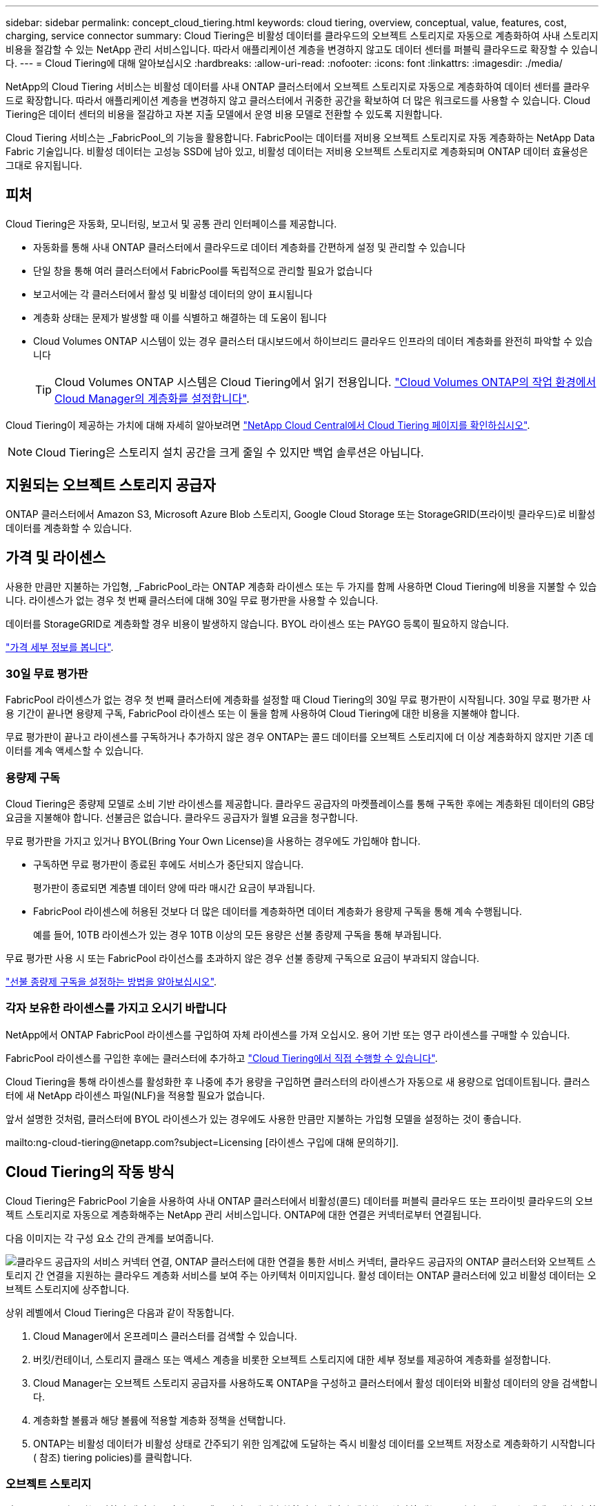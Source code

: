 ---
sidebar: sidebar 
permalink: concept_cloud_tiering.html 
keywords: cloud tiering, overview, conceptual, value, features, cost, charging, service connector 
summary: Cloud Tiering은 비활성 데이터를 클라우드의 오브젝트 스토리지로 자동으로 계층화하여 사내 스토리지 비용을 절감할 수 있는 NetApp 관리 서비스입니다. 따라서 애플리케이션 계층을 변경하지 않고도 데이터 센터를 퍼블릭 클라우드로 확장할 수 있습니다. 
---
= Cloud Tiering에 대해 알아보십시오
:hardbreaks:
:allow-uri-read: 
:nofooter: 
:icons: font
:linkattrs: 
:imagesdir: ./media/


[role="lead"]
NetApp의 Cloud Tiering 서비스는 비활성 데이터를 사내 ONTAP 클러스터에서 오브젝트 스토리지로 자동으로 계층화하여 데이터 센터를 클라우드로 확장합니다. 따라서 애플리케이션 계층을 변경하지 않고 클러스터에서 귀중한 공간을 확보하여 더 많은 워크로드를 사용할 수 있습니다. Cloud Tiering은 데이터 센터의 비용을 절감하고 자본 지출 모델에서 운영 비용 모델로 전환할 수 있도록 지원합니다.

Cloud Tiering 서비스는 _FabricPool_의 기능을 활용합니다. FabricPool는 데이터를 저비용 오브젝트 스토리지로 자동 계층화하는 NetApp Data Fabric 기술입니다. 비활성 데이터는 고성능 SSD에 남아 있고, 비활성 데이터는 저비용 오브젝트 스토리지로 계층화되며 ONTAP 데이터 효율성은 그대로 유지됩니다.



== 피처

Cloud Tiering은 자동화, 모니터링, 보고서 및 공통 관리 인터페이스를 제공합니다.

* 자동화를 통해 사내 ONTAP 클러스터에서 클라우드로 데이터 계층화를 간편하게 설정 및 관리할 수 있습니다
* 단일 창을 통해 여러 클러스터에서 FabricPool를 독립적으로 관리할 필요가 없습니다
* 보고서에는 각 클러스터에서 활성 및 비활성 데이터의 양이 표시됩니다
* 계층화 상태는 문제가 발생할 때 이를 식별하고 해결하는 데 도움이 됩니다
* Cloud Volumes ONTAP 시스템이 있는 경우 클러스터 대시보드에서 하이브리드 클라우드 인프라의 데이터 계층화를 완전히 파악할 수 있습니다
+

TIP: Cloud Volumes ONTAP 시스템은 Cloud Tiering에서 읽기 전용입니다. link:task_tiering.html["Cloud Volumes ONTAP의 작업 환경에서 Cloud Manager의 계층화를 설정합니다"].



Cloud Tiering이 제공하는 가치에 대해 자세히 알아보려면 https://cloud.netapp.com/cloud-tiering["NetApp Cloud Central에서 Cloud Tiering 페이지를 확인하십시오"^].


NOTE: Cloud Tiering은 스토리지 설치 공간을 크게 줄일 수 있지만 백업 솔루션은 아닙니다.



== 지원되는 오브젝트 스토리지 공급자

ONTAP 클러스터에서 Amazon S3, Microsoft Azure Blob 스토리지, Google Cloud Storage 또는 StorageGRID(프라이빗 클라우드)로 비활성 데이터를 계층화할 수 있습니다.



== 가격 및 라이센스

사용한 만큼만 지불하는 가입형, _FabricPool_라는 ONTAP 계층화 라이센스 또는 두 가지를 함께 사용하면 Cloud Tiering에 비용을 지불할 수 있습니다. 라이센스가 없는 경우 첫 번째 클러스터에 대해 30일 무료 평가판을 사용할 수 있습니다.

데이터를 StorageGRID로 계층화할 경우 비용이 발생하지 않습니다. BYOL 라이센스 또는 PAYGO 등록이 필요하지 않습니다.

https://cloud.netapp.com/cloud-tiering["가격 세부 정보를 봅니다"^].



=== 30일 무료 평가판

FabricPool 라이센스가 없는 경우 첫 번째 클러스터에 계층화를 설정할 때 Cloud Tiering의 30일 무료 평가판이 시작됩니다. 30일 무료 평가판 사용 기간이 끝나면 용량제 구독, FabricPool 라이센스 또는 이 둘을 함께 사용하여 Cloud Tiering에 대한 비용을 지불해야 합니다.

무료 평가판이 끝나고 라이센스를 구독하거나 추가하지 않은 경우 ONTAP는 콜드 데이터를 오브젝트 스토리지에 더 이상 계층화하지 않지만 기존 데이터를 계속 액세스할 수 있습니다.



=== 용량제 구독

Cloud Tiering은 종량제 모델로 소비 기반 라이센스를 제공합니다. 클라우드 공급자의 마켓플레이스를 통해 구독한 후에는 계층화된 데이터의 GB당 요금을 지불해야 합니다. 선불금은 없습니다. 클라우드 공급자가 월별 요금을 청구합니다.

무료 평가판을 가지고 있거나 BYOL(Bring Your Own License)을 사용하는 경우에도 가입해야 합니다.

* 구독하면 무료 평가판이 종료된 후에도 서비스가 중단되지 않습니다.
+
평가판이 종료되면 계층별 데이터 양에 따라 매시간 요금이 부과됩니다.

* FabricPool 라이센스에 허용된 것보다 더 많은 데이터를 계층화하면 데이터 계층화가 용량제 구독을 통해 계속 수행됩니다.
+
예를 들어, 10TB 라이센스가 있는 경우 10TB 이상의 모든 용량은 선불 종량제 구독을 통해 부과됩니다.



무료 평가판 사용 시 또는 FabricPool 라이선스를 초과하지 않은 경우 선불 종량제 구독으로 요금이 부과되지 않습니다.

link:task_licensing_cloud_tiering.html["선불 종량제 구독을 설정하는 방법을 알아보십시오"].



=== 각자 보유한 라이센스를 가지고 오시기 바랍니다

NetApp에서 ONTAP FabricPool 라이센스를 구입하여 자체 라이센스를 가져 오십시오. 용어 기반 또는 영구 라이센스를 구매할 수 있습니다.

FabricPool 라이센스를 구입한 후에는 클러스터에 추가하고 link:task_licensing_cloud_tiering.html#adding-a-tiering-license-to-ontap["Cloud Tiering에서 직접 수행할 수 있습니다"].

Cloud Tiering을 통해 라이센스를 활성화한 후 나중에 추가 용량을 구입하면 클러스터의 라이센스가 자동으로 새 용량으로 업데이트됩니다. 클러스터에 새 NetApp 라이센스 파일(NLF)을 적용할 필요가 없습니다.

앞서 설명한 것처럼, 클러스터에 BYOL 라이센스가 있는 경우에도 사용한 만큼만 지불하는 가입형 모델을 설정하는 것이 좋습니다.

mailto:ng-cloud-tiering@netapp.com?subject=Licensing [라이센스 구입에 대해 문의하기].



== Cloud Tiering의 작동 방식

Cloud Tiering은 FabricPool 기술을 사용하여 사내 ONTAP 클러스터에서 비활성(콜드) 데이터를 퍼블릭 클라우드 또는 프라이빗 클라우드의 오브젝트 스토리지로 자동으로 계층화해주는 NetApp 관리 서비스입니다. ONTAP에 대한 연결은 커넥터로부터 연결됩니다.

다음 이미지는 각 구성 요소 간의 관계를 보여줍니다.

image:diagram_cloud_tiering.png["클라우드 공급자의 서비스 커넥터 연결, ONTAP 클러스터에 대한 연결을 통한 서비스 커넥터, 클라우드 공급자의 ONTAP 클러스터와 오브젝트 스토리지 간 연결을 지원하는 클라우드 계층화 서비스를 보여 주는 아키텍처 이미지입니다. 활성 데이터는 ONTAP 클러스터에 있고 비활성 데이터는 오브젝트 스토리지에 상주합니다."]

상위 레벨에서 Cloud Tiering은 다음과 같이 작동합니다.

. Cloud Manager에서 온프레미스 클러스터를 검색할 수 있습니다.
. 버킷/컨테이너, 스토리지 클래스 또는 액세스 계층을 비롯한 오브젝트 스토리지에 대한 세부 정보를 제공하여 계층화를 설정합니다.
. Cloud Manager는 오브젝트 스토리지 공급자를 사용하도록 ONTAP을 구성하고 클러스터에서 활성 데이터와 비활성 데이터의 양을 검색합니다.
. 계층화할 볼륨과 해당 볼륨에 적용할 계층화 정책을 선택합니다.
. ONTAP는 비활성 데이터가 비활성 상태로 간주되기 위한 임계값에 도달하는 즉시 비활성 데이터를 오브젝트 저장소로 계층화하기 시작합니다( 참조)  tiering policies)를 클릭합니다.




=== 오브젝트 스토리지

각 ONTAP 클러스터는 비활성 데이터를 단일 오브젝트 저장소에 계층화합니다. 데이터 계층화를 설정할 때는 스토리지 클래스 또는 액세스 계층과 함께 새 버킷/컨테이너를 추가하거나 기존 버킷/컨테이너를 선택할 수 있습니다.

* link:reference_aws_support.html["지원되는 S3 스토리지 클래스에 대해 알아보십시오"]
* link:reference_azure_support.html["지원되는 Azure Blob 액세스 계층에 대해 자세히 알아보십시오"]
* link:reference_google_support.html["지원되는 Google Cloud 스토리지 클래스에 대해 알아보십시오"]




=== 볼륨 계층화 정책

계층화할 볼륨을 선택할 때 각 볼륨에 적용할 _ 볼륨 계층화 정책 _ 을(를) 선택합니다. 계층화 정책은 볼륨의 사용자 데이터 블록을 클라우드로 이동할 시기 또는 시기를 결정합니다.

계층화 정책이 없습니다:: 데이터를 성능 계층의 볼륨에 유지하여 클라우드로 이동하지 않도록 합니다.
콜드 스냅샷(스냅샷만):: ONTAP는 활성 파일 시스템과 공유되지 않는 볼륨의 콜드 스냅샷 블록을 오브젝트 스토리지로 계층화합니다. 읽으면 클라우드 계층의 콜드 데이터 블록이 핫 상태가 되고 성능 계층으로 이동합니다.
+
--
데이터는 Aggregate가 50% 용량에 도달하고 데이터가 냉각 기간에 도달한 후에만 계층화되어 있습니다. 기본 냉각 일 수는 2이지만 일 수는 조정할 수 있습니다.


NOTE: 성능 계층 용량이 70%를 초과하는 경우 클라우드 계층에서 성능 계층으로 쓰기 작업이 해제됩니다. 이 경우 블록이 클라우드 계층에서 직접 액세스됩니다.

--
콜드 사용자 데이터(자동):: ONTAP는 메타데이터를 제외한 볼륨의 모든 콜드 블록을 오브젝트 스토리지에 계층화합니다. 콜드 데이터에는 스냅샷 복사본뿐만 아니라 액티브 파일 시스템의 콜드 사용자 데이터도 포함됩니다.
+
--
랜덤 읽기로 읽는 경우 클라우드 계층의 콜드 데이터 블록이 핫 상태가 되고 성능 계층으로 이동합니다. 인덱스 및 바이러스 백신 검사와 관련된 읽기 작업을 순차적으로 수행하면 클라우드 계층의 콜드 데이터 블록이 성능 계층에 기록되지 않고 차가운 상태를 유지합니다.

데이터는 Aggregate가 50% 용량에 도달하고 데이터가 냉각 기간에 도달한 후에만 계층화되어 있습니다. 냉각 기간은 데이터의 "콜드" 고려 및 오브젝트 저장소로 이동하기 위해 볼륨의 사용자 데이터를 비활성 상태로 유지해야 하는 시간입니다. 기본 냉각 일 수는 31이지만 일 수는 조정할 수 있습니다.


NOTE: 성능 계층 용량이 70%를 초과하는 경우 클라우드 계층에서 성능 계층으로 쓰기 작업이 해제됩니다. 이 경우 블록이 클라우드 계층에서 직접 액세스됩니다.

--
모든 사용자 데이터(모두):: 모든 데이터(메타데이터 제외)는 즉시 오브젝트 스토리지에 대해 콜드 및 계층화되도록 빨리 표시됩니다. 볼륨의 새 블록이 냉각될 때까지 48시간 동안 기다릴 필요가 없습니다. 모든 정책을 설정하기 전에 볼륨에 있는 블록이 콜드 상태가 되려면 48시간이 걸립니다.
+
--
읽으면 클라우드 계층의 콜드 데이터 블록이 콜드 상태를 유지하고 성능 계층에 다시 기록되지 않습니다. 이 정책은 ONTAP 9.6부터 사용할 수 있습니다.

이 계층화 정책을 선택하기 전에 다음 사항을 고려하십시오.

* 데이터를 계층화하면 스토리지 효율성이 즉시 낮아집니다(인라인만 해당).
* 볼륨의 콜드 데이터가 변경되지 않을 것으로 확신하는 경우에만 이 정책을 사용해야 합니다.
* 오브젝트 스토리지는 트랜잭션이 아니므로 변경이 발생할 경우 상당한 조각화가 발생합니다.
* 데이터 보호 관계의 소스 볼륨에 모든 계층화 정책을 할당하기 전에 SnapMirror 전송이 미치는 영향을 고려하십시오.
+
데이터는 즉시 계층화되므로 SnapMirror는 성능 계층이 아닌 클라우드 계층에서 데이터를 읽습니다. 이로 인해 SnapMirror 작업 속도가 느려지며, 다른 계층화 정책을 사용하는 경우에도 나중에 다른 SnapMirror 작업이 느려집니다.



--
모든 DP 사용자 데이터(백업):: 데이터 보호 볼륨의 모든 데이터(메타데이터 제외)가 즉시 클라우드 계층으로 이동됩니다. 읽는 경우 클라우드 계층의 콜드 데이터 블록이 콜드 상태를 유지하고 성능 계층에 다시 기록되지 않습니다(ONTAP 9.4부터 시작).
+
--

NOTE: 이 정책은 ONTAP 9.5 이전 버전에 사용할 수 있습니다. ONTAP 9.6부터 * All * 계층화 정책으로 대체되었습니다.

--

